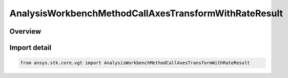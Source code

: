 AnalysisWorkbenchMethodCallAxesTransformWithRateResult
======================================================

.. py:class:: ansys.stk.core.vgt.AnalysisWorkbenchMethodCallAxesTransformWithRateResult

   Bases: :py:class:`~ansys.stk.core.vgt.IAnalysisWorkbenchMethodCallResult`, :py:class:`~ansys.stk.core.vgt.IVectorGeometryToolAxesTransformWithRateResult`

   Contains the results returned with IAgCrdnAxes.TransformFromWithRate method.

.. py:currentmodule:: AnalysisWorkbenchMethodCallAxesTransformWithRateResult

Overview
--------


Import detail
-------------

.. code-block:: python

    from ansys.stk.core.vgt import AnalysisWorkbenchMethodCallAxesTransformWithRateResult



